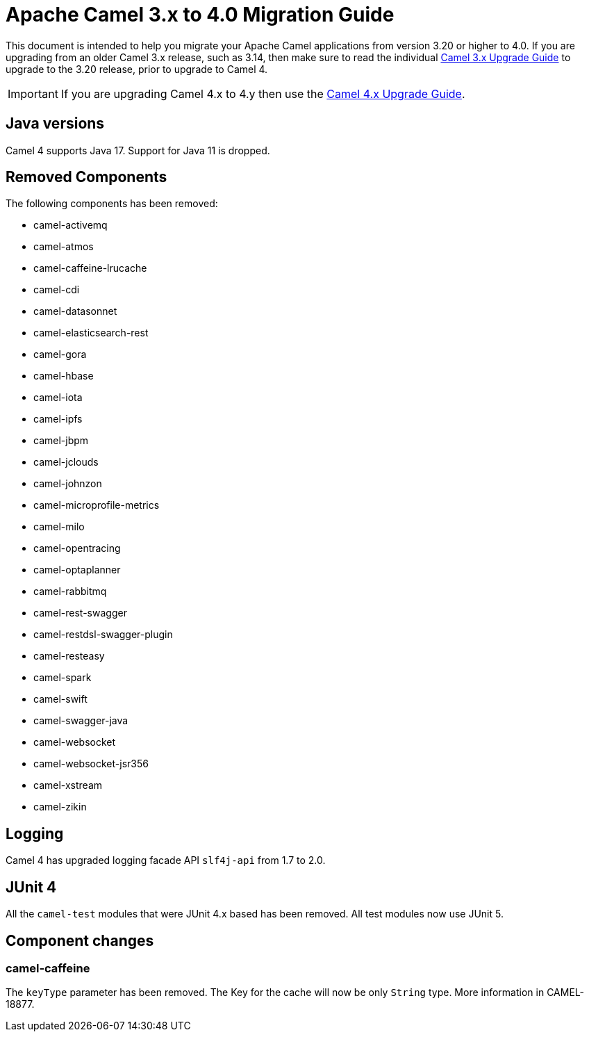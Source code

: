 = Apache Camel 3.x to 4.0 Migration Guide

This document is intended to help you migrate your Apache Camel applications
from version 3.20 or higher to 4.0. If you are upgrading from an older Camel 3.x release,
such as 3.14, then make sure to read the individual xref:camel-3x-upgrade-guide.adoc[Camel 3.x Upgrade Guide]
to upgrade to the 3.20 release, prior to upgrade to Camel 4.

IMPORTANT: If you are upgrading Camel 4.x to 4.y then use the
xref:camel-4x-upgrade-guide.adoc[Camel 4.x Upgrade Guide].

== Java versions

Camel 4 supports Java 17. Support for Java 11 is dropped.

== Removed Components

The following components has been removed:

- camel-activemq
- camel-atmos
- camel-caffeine-lrucache
- camel-cdi
- camel-datasonnet
- camel-elasticsearch-rest
- camel-gora
- camel-hbase
- camel-iota
- camel-ipfs
- camel-jbpm
- camel-jclouds
- camel-johnzon
- camel-microprofile-metrics
- camel-milo
- camel-opentracing
- camel-optaplanner
- camel-rabbitmq
- camel-rest-swagger
- camel-restdsl-swagger-plugin
- camel-resteasy
- camel-spark
- camel-swift
- camel-swagger-java
- camel-websocket
- camel-websocket-jsr356
- camel-xstream
- camel-zikin

== Logging

Camel 4 has upgraded logging facade API `slf4j-api` from 1.7 to 2.0.

== JUnit 4

All the `camel-test` modules that were JUnit 4.x based has been removed. All test modules now use JUnit 5.

== Component changes

=== camel-caffeine

The `keyType` parameter has been removed. The Key for the cache will now be only `String` type. More information in CAMEL-18877.
